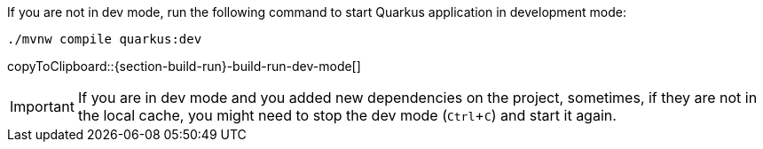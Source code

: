 :experimental:

If you are not in dev mode, run the following command to start Quarkus application in development mode:

[#{section-build-run}-build-run-dev]
[source,bash,subs="+macros,+attributes"]
----
./mvnw compile quarkus:dev 
----
copyToClipboard::{section-build-run}-build-run-dev-mode[]

IMPORTANT: If you are in dev mode and you added new dependencies on the project, sometimes, if they are not in the local cache, you might need to stop the dev mode (kbd:[Ctrl+C]) and start it again.